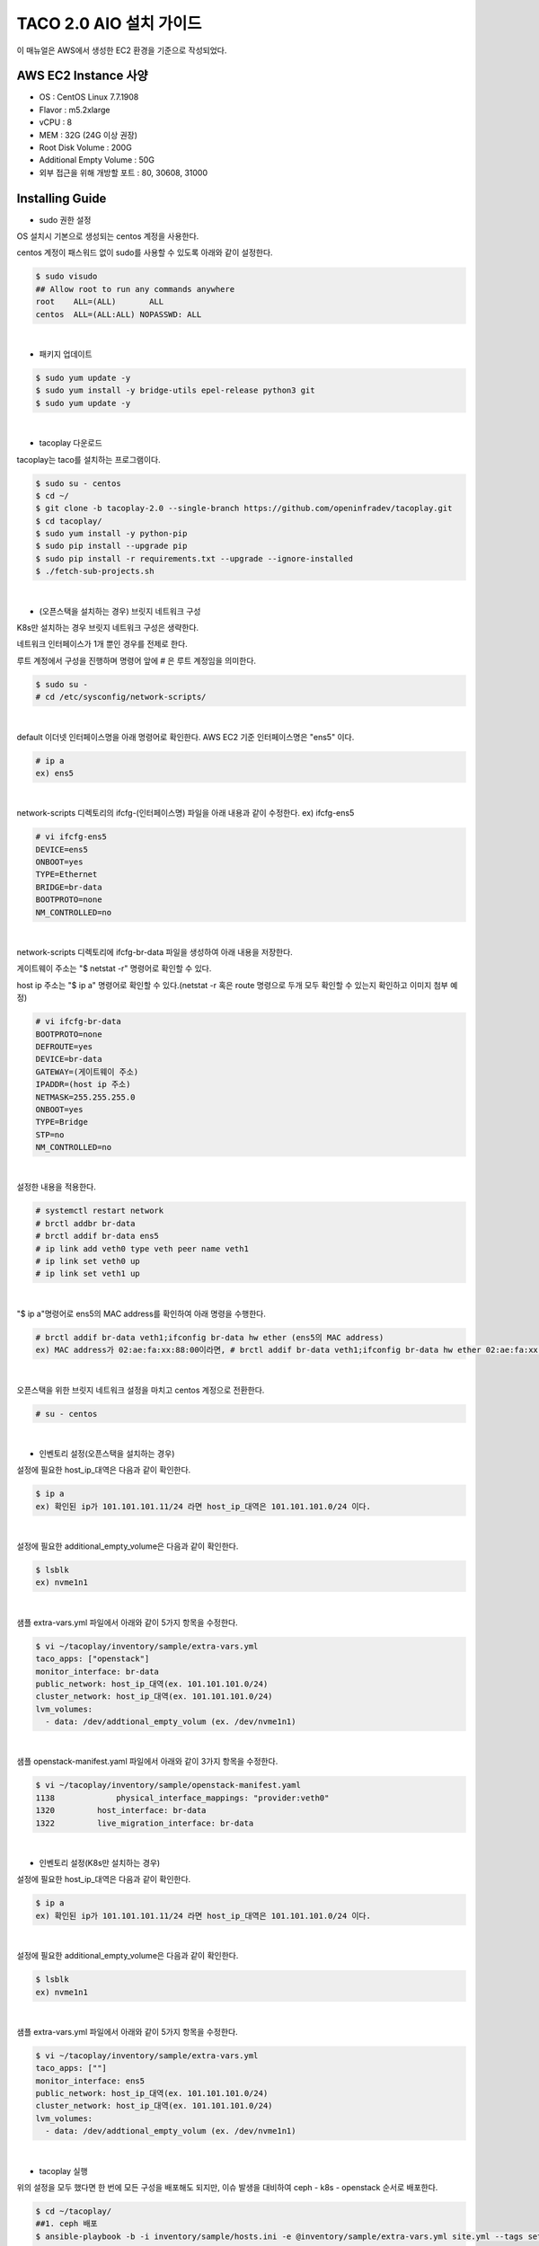 ***************************
TACO 2.0 AIO 설치 가이드
***************************

이 매뉴얼은 AWS에서 생성한 EC2 환경을 기준으로 작성되었다.

AWS EC2 Instance 사양
=====================

* OS : CentOS Linux 7.7.1908
* Flavor : m5.2xlarge
* vCPU : 8
* MEM : 32G (24G 이상 권장)
* Root Disk Volume : 200G
* Additional Empty Volume : 50G
* 외부 접근을 위해 개방할 포트 : 80, 30608, 31000

Installing Guide
================

* sudo 권한 설정

OS 설치시 기본으로 생성되는 centos 계정을 사용한다.

centos 계정이 패스워드 없이 sudo를 사용할 수 있도록 아래와 같이 설정한다.

.. code-block:: bash

   $ sudo visudo
   ## Allow root to run any commands anywhere
   root    ALL=(ALL)       ALL
   centos  ALL=(ALL:ALL) NOPASSWD: ALL

|

* 패키지 업데이트

.. code-block:: bash

   $ sudo yum update -y
   $ sudo yum install -y bridge-utils epel-release python3 git
   $ sudo yum update -y 

|

* tacoplay 다운로드

tacoplay는 taco를 설치하는 프로그램이다.

.. code-block:: bash

   $ sudo su - centos
   $ cd ~/
   $ git clone -b tacoplay-2.0 --single-branch https://github.com/openinfradev/tacoplay.git
   $ cd tacoplay/
   $ sudo yum install -y python-pip
   $ sudo pip install --upgrade pip
   $ sudo pip install -r requirements.txt --upgrade --ignore-installed
   $ ./fetch-sub-projects.sh

|

* (오픈스택을 설치하는 경우) 브릿지 네트워크 구성

K8s만 설치하는 경우 브릿지 네트워크 구성은 생략한다.

네트워크 인터페이스가 1개 뿐인 경우를 전제로 한다.

루트 계정에서 구성을 진행하며 명령어 앞에 # 은 루트 계정임을 의미한다.

.. code-block:: bash

   $ sudo su -
   # cd /etc/sysconfig/network-scripts/

|

default 이더넷 인터페이스명을 아래 명령어로 확인한다. AWS EC2 기준 인터페이스명은 "ens5" 이다.

.. code-block:: bash

   # ip a
   ex) ens5
|

network-scripts 디렉토리의 ifcfg-(인터페이스명) 파일을 아래 내용과 같이 수정한다. ex) ifcfg-ens5

.. code-block:: bash

   # vi ifcfg-ens5
   DEVICE=ens5
   ONBOOT=yes
   TYPE=Ethernet
   BRIDGE=br-data
   BOOTPROTO=none
   NM_CONTROLLED=no

|

network-scripts 디렉토리에 ifcfg-br-data 파일을 생성하여 아래 내용을 저장한다.

게이트웨이 주소는 "$ netstat -r" 명령어로 확인할 수 있다.

host ip 주소는 "$ ip a" 명령어로 확인할 수 있다.(netstat -r 혹은 route 명령으로 두개 모두 확인할 수 있는지 확인하고 이미지 첨부 예정)

.. code-block:: bash

   # vi ifcfg-br-data
   BOOTPROTO=none
   DEFROUTE=yes
   DEVICE=br-data
   GATEWAY=(게이트웨이 주소)
   IPADDR=(host ip 주소)
   NETMASK=255.255.255.0
   ONBOOT=yes
   TYPE=Bridge
   STP=no
   NM_CONTROLLED=no

|

설정한 내용을 적용한다.

.. code-block:: bash

   # systemctl restart network
   # brctl addbr br-data
   # brctl addif br-data ens5
   # ip link add veth0 type veth peer name veth1
   # ip link set veth0 up
   # ip link set veth1 up

|

"$ ip a"명령어로 ens5의 MAC address를 확인하여 아래 명령을 수행한다.

.. code-block:: bash

   # brctl addif br-data veth1;ifconfig br-data hw ether (ens5의 MAC address)
   ex) MAC address가 02:ae:fa:xx:88:00이라면, # brctl addif br-data veth1;ifconfig br-data hw ether 02:ae:fa:xx:88:00

|

오픈스택을 위한 브릿지 네트워크 설정을 마치고 centos 계정으로 전환한다.

.. code-block:: bash

   # su - centos

|

* 인벤토리 설정(오픈스택을 설치하는 경우)

설정에 필요한 host_ip_대역은 다음과 같이 확인한다.

.. code-block:: bash

   $ ip a
   ex) 확인된 ip가 101.101.101.11/24 라면 host_ip_대역은 101.101.101.0/24 이다.

|

설정에 필요한 additional_empty_volume은 다음과 같이 확인한다.

.. code-block:: bash

   $ lsblk
   ex) nvme1n1

|

샘플 extra-vars.yml 파일에서 아래와 같이 5가지 항목을 수정한다.

.. code-block:: bash

   $ vi ~/tacoplay/inventory/sample/extra-vars.yml
   taco_apps: ["openstack"]
   monitor_interface: br-data
   public_network: host_ip_대역(ex. 101.101.101.0/24)
   cluster_network: host_ip_대역(ex. 101.101.101.0/24)
   lvm_volumes:
     - data: /dev/addtional_empty_volum (ex. /dev/nvme1n1)

|

샘플 openstack-manifest.yaml 파일에서 아래와 같이 3가지 항목을 수정한다.

.. code-block:: bash

   $ vi ~/tacoplay/inventory/sample/openstack-manifest.yaml
   1138             physical_interface_mappings: "provider:veth0"
   1320         host_interface: br-data
   1322         live_migration_interface: br-data

|

* 인벤토리 설정(K8s만 설치하는 경우)

설정에 필요한 host_ip_대역은 다음과 같이 확인한다.

.. code-block:: bash

   $ ip a
   ex) 확인된 ip가 101.101.101.11/24 라면 host_ip_대역은 101.101.101.0/24 이다.

|

설정에 필요한 additional_empty_volume은 다음과 같이 확인한다.

.. code-block:: bash

   $ lsblk
   ex) nvme1n1

|

샘플 extra-vars.yml 파일에서 아래와 같이 5가지 항목을 수정한다.

.. code-block:: bash

   $ vi ~/tacoplay/inventory/sample/extra-vars.yml
   taco_apps: [""]
   monitor_interface: ens5
   public_network: host_ip_대역(ex. 101.101.101.0/24)
   cluster_network: host_ip_대역(ex. 101.101.101.0/24)
   lvm_volumes:
     - data: /dev/addtional_empty_volum (ex. /dev/nvme1n1)

|


* tacoplay 실행

위의 설정을 모두 했다면 한 번에 모든 구성을 배포해도 되지만, 이슈 발생을 대비하여 ceph - k8s - openstack 순서로 배포한다.

.. code-block:: bash

   $ cd ~/tacoplay/
   ##1. ceph 배포
   $ ansible-playbook -b -i inventory/sample/hosts.ini -e @inventory/sample/extra-vars.yml site.yml --tags setup-os,ceph,ceph-post-install --skip-tags k8s,lma,openstack,deploy
   
|

"$ ceph status" 명령을 통해 ceph이 잘 배포되었는지 확인하고, K8s를 배포한다.

.. code-block:: bash

   ##2. K8s 배포
   $ ansible-playbook -b -i inventory/sample/hosts.ini -e @inventory/sample/extra-vars.yml site.yml --tags ceph-post-install,k8s --skip-tags setup-os,ceph,lma,openstack,deploy 
   
|

"$ kubectl get pods -n kube-system" 명령을 통해 K8s가 잘 배포되었는지 확인한다. 오픈스택을 설치하는 경우 이어서 오픈스택을 배포한다.

.. code-block:: bash

   ##3. 오픈스택 배포
   $ ansible-playbook -b -i inventory/sample/hosts.ini -e @inventory/sample/extra-vars.yml site.yml --skip-tags setup-os,ceph,lma,k8s

|

테스트 환경 사양에 따라 배포 완료 시간이 40분에서 2시간까지 달라질 수 있다. 오픈스택 배포 중인 경우 별도의 터미널에 watch 명령을 사용하여 Completed나 Running 상태가 아닌 파드들을 모니터링할 수 있다.

.. code-block:: bash

   $ watch 'kubectl get pods -n openstack | grep -v Comp | grep -v Runn'

|

ansible-playbook이 성공적으로 종료되었다면 <host_ip>:31000 으로 웹 접속하여 openstack를 사용할 수 있다.
(로그인 정보: default / admin / password)

* ansible 로그 확인 방법
1. /tmp/ansible.log를 확인한다.
2. ansible-playbook 명령시 -vvvv 옵션을 추가하면 더 구체적인 로그가 기록된다.
3. ansible-playbook 명령시 > example_ansible_log_0 옵션을 추가하면 로그가 터미널에 출력되지 않고 파일에 기록된다. "$ tail -f example_ansible_log_0"로 모니터링 할 수 있다.

* K8s 배포 확인 방법
1. kube-system 네임스페이스를 갖는 K8s 리소스들이 잘 작동중인지 확인한다.

.. code-block:: bash

   $ kubectl get pods -n kube-system
   $ kubectl get services -n kube-system
   $ kubectl get deployments -n kube-system

|

* 오픈스택 배포 확인 방법
1. /tmp/openstack-deployment.log를 확인한다.
2. openstack 네임스페이스를 갖는 K8s 리소스들이 잘 작동중인지 확인한다.

.. code-block:: bash

   $ kubectl get pods -n openstack
   $ kubectl get pods -n openstack | grep -v Comp | grep -v Runn
   
|

3. helm chart가 정상적으로 배포되었는지 확인한다.

.. code-block:: bash

   $ helm list -a

|

오픈스택 네트워크 토폴로지 구성
=====================

* provider/private network 구성 및 라우팅

To Be Added


Trouble Shooting
================

* 오픈스택 파드가 정상적이지 못한 경우 확인 방법

1. helm 설치가 정상적인지 확인한다. helm의 설치는 tacoplay/kubespray/roles/kubernetes-apps/helm/tasks/main.yml 에서 진행된다.

.. code-block:: bash

   $ helm version
   Client: &version.Version{SemVer:"v2.16.1", GitCommit:"bbdfe5e7803a12bbdf97e94cd847859890cf4050", GitTreeState:"clean"}
   Server: &version.Version{SemVer:"v2.16.1", GitCommit:"bbdfe5e7803a12bbdf97e94cd847859890cf4050", GitTreeState:"clean"} 

|

2. 문제가 생긴 파드의 events 및 log를 살핀다.

.. code-block:: bash

   $ kubectl get pods -n openstack #문제가 생긴 pod의 이름을 확인한다.
   $ kubectl describe pods -n openstack example_pod_name
   $ kubectl logs -n openstack example_pod_name

|

* K8s의 deployment 설정이 변경되어 반영이 필요한 경우

.. code-block:: bash

   $ kubectl get deploy -n openstack ## 재배포를 원하는 deployment명 확인
   $ kubectl scale deploy -n openstack example_deploy_name --replicas=0
   $ kubectl scale deploy -n openstack example_deploy_name --replicas=1

|

* 오픈스택 파드 중 문제가 된 차트를 지우고 재배포 하는 방법

배포되는 오픈스택 helm charts는 네 개의 그룹으로 이루어져 아래와 같이 순차적으로 배포된다.

.. code-block:: bash

   ## Chart_Group : openstack-infra
   ceph-provisioners
   ingress
   memcached
   rabbitmq
   mariadb

   ## Chart_Group : openstack-base
   keystone
   glance
   cinder

   ## Chart_Group : openstack-compute-kit
   libvirt
   openvswitch
   nova
   neutron

   ## Chart_Group : openstack-addon
   horizon
   heat

|

같은 chart_group 내에 있는 차트들은 서로 디펜던시를 갖기 때문에 문제가 된 차트를 지우고 새로 배포하기 위해선 해당 차트가 속한 그룹 이후에 설치되는 모든 차트를 지워야 한다.

.. code-block:: bash

   $ kubectl get pods -n openstack ## 문제가 된 파드가 어떤 차트에 속하는지 확인한다. ex) nova
   $ helm list -a ## 지워야할 helm chart의 이름을 확인한다. ex) single-nova
   $ helm delete single-libvirt single-openvswitch single-nova single-neutron single-horizon single-heat --purge ## nova에서 문제가 생겼다면 nova를 포함하는 차트 그룹 이후의 모든 차트를 삭제해준다.
 
|

openstack-manifest.yaml을 위에서 삭제한 Chart_Group만 배포되도록 아래와 같이 수정하고 ansible을 실행한다.

.. code-block:: bash

   ex) infra와 base 차트 그룹은 설치가 되어 있는 경우
   $ vi ~/tacoplay/inventory/sample/openstack-manifest.yaml
   849   chart_groups:
   850   #- openstack-infra ## 설치하지 않도록 #으로 주석처리한다.
   851   #- openstack-base  ## 설치하지 않도록 #으로 주석처리한다.
   852   - openstack-compute-kit
   853   - openstack-addon

   $ ansible-playbook -b -i inventory/sample/hosts.ini -e @inventory/sample/extra-vars.yml site.yml --skip-tags setup-os,ceph,lma,k8s

|

* horizon 파드가 ready 상태가 되지 못하고 restart가 반복될 때

To Be Added

